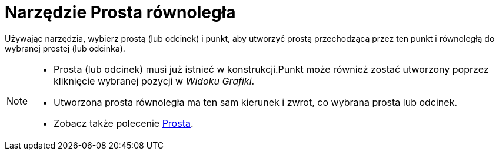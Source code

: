 = Narzędzie Prosta równoległa
:page-en: tools/Parallel_Line
ifdef::env-github[:imagesdir: /en/modules/ROOT/assets/images]

Używając narzędzia, wybierz prostą (lub odcinek) i punkt, aby utworzyć prostą przechodzącą przez ten punkt i równoległą do wybranej prostej (lub odcinka).

[NOTE]
====

* Prosta (lub odcinek) musi już istnieć w konstrukcji.Punkt może również zostać utworzony poprzez kliknięcie wybranej pozycji w _Widoku Grafiki_.
* Utworzona prosta równoległa ma ten sam kierunek i zwrot, co wybrana prosta lub odcinek.
* Zobacz także polecenie xref:/commands/Prosta.adoc[Prosta].

====
